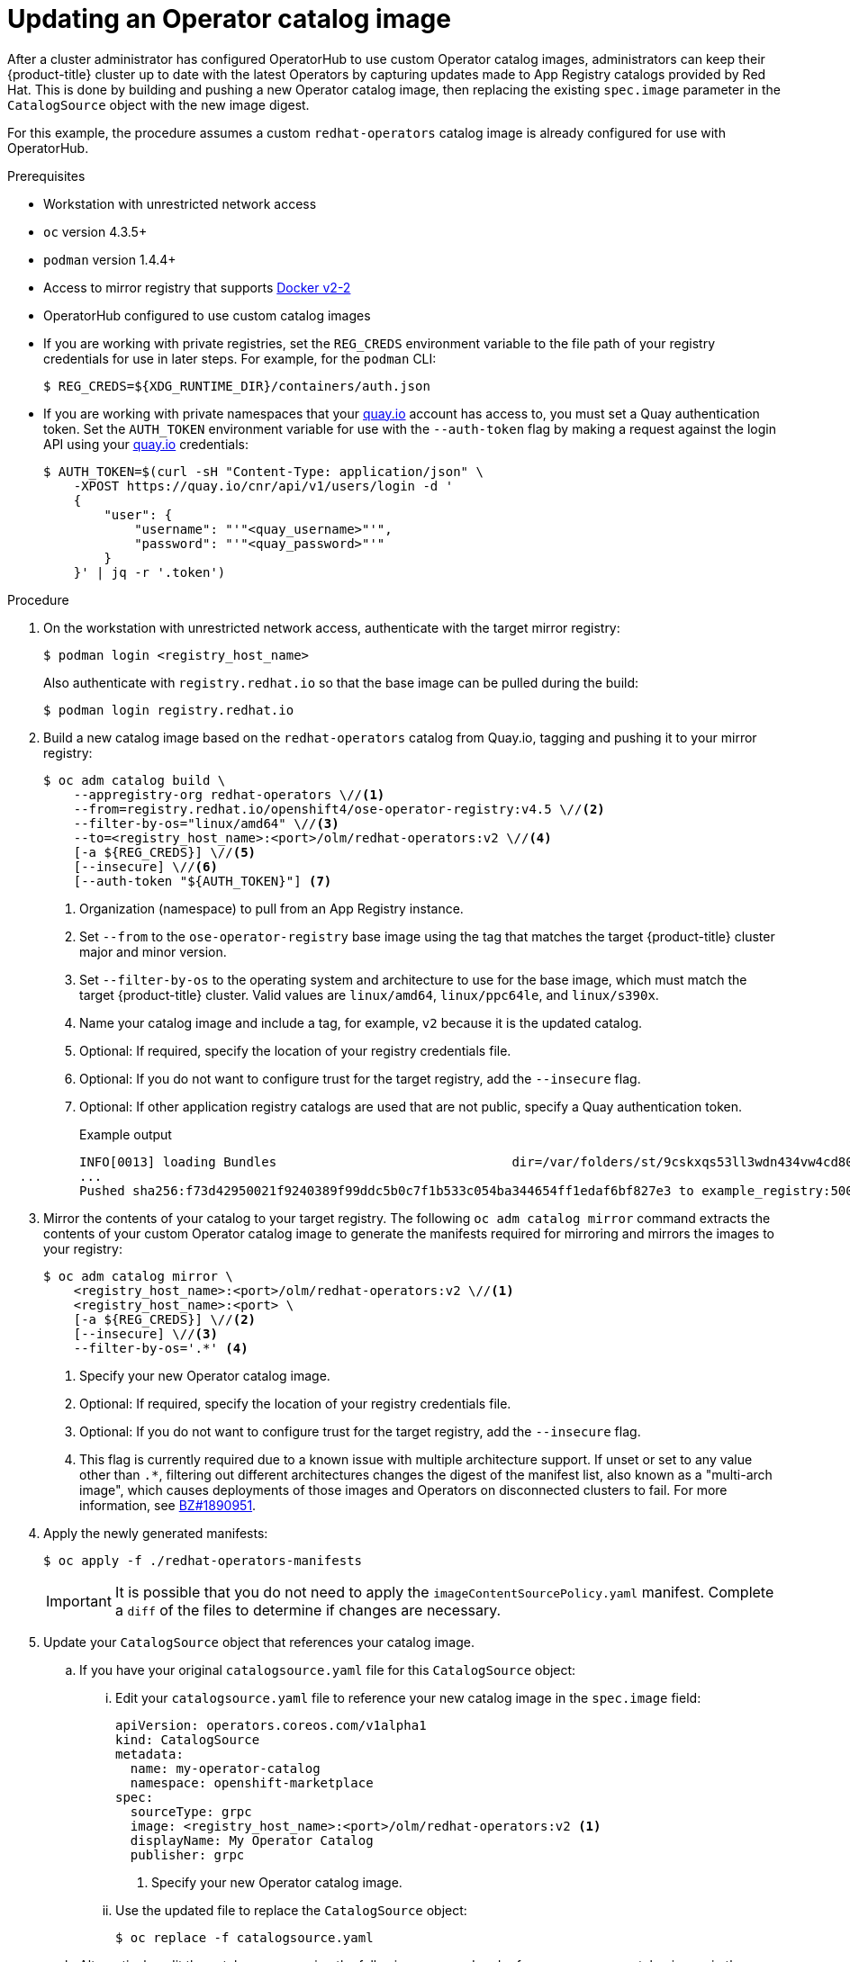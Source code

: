 // Module included in the following assemblies:
//
// * operators/olm-restricted-networks.adoc
// * operators/olm-managing-custom-catalogs.adoc

[id="olm-updating-operator-catalog-image_{context}"]
= Updating an Operator catalog image

After a cluster administrator has configured OperatorHub to use custom Operator catalog images, administrators can keep their {product-title} cluster up to date with the latest Operators by capturing updates made to App Registry catalogs provided by Red Hat. This is done by building and pushing a new Operator catalog image, then replacing the existing  `spec.image` parameter in the `CatalogSource` object with the new image digest.

For this example, the procedure assumes a custom `redhat-operators` catalog image is already configured for use with OperatorHub.

.Prerequisites

* Workstation with unrestricted network access
* `oc` version 4.3.5+
* `podman` version 1.4.4+
* Access to mirror registry that supports link:https://docs.docker.com/registry/spec/manifest-v2-2/[Docker v2-2]
* OperatorHub configured to use custom catalog images
* If you are working with private registries, set the `REG_CREDS` environment variable to the file path of your registry credentials for use in later steps. For example, for the `podman` CLI:
+
[source,terminal]
----
$ REG_CREDS=${XDG_RUNTIME_DIR}/containers/auth.json
----
* If you are working with private namespaces that your link:https://quay.io[quay.io] account has access to, you must set a Quay authentication token. Set the `AUTH_TOKEN` environment variable for use with the `--auth-token` flag by making a request against the login API using your link:https://quay.io[quay.io] credentials:
+
[source,terminal]
----
$ AUTH_TOKEN=$(curl -sH "Content-Type: application/json" \
    -XPOST https://quay.io/cnr/api/v1/users/login -d '
    {
        "user": {
            "username": "'"<quay_username>"'",
            "password": "'"<quay_password>"'"
        }
    }' | jq -r '.token')
----

.Procedure

. On the workstation with unrestricted network access, authenticate with the target mirror registry:
+
[source,terminal]
----
$ podman login <registry_host_name>
----
+
Also authenticate with `registry.redhat.io` so that the base image can be pulled
during the build:
+
[source,terminal]
----
$ podman login registry.redhat.io
----

. Build a new catalog image based on the `redhat-operators` catalog from Quay.io, tagging and pushing it to your mirror registry:
+
[source,terminal]
----
$ oc adm catalog build \
    --appregistry-org redhat-operators \//<1>
    --from=registry.redhat.io/openshift4/ose-operator-registry:v4.5 \//<2>
    --filter-by-os="linux/amd64" \//<3>
    --to=<registry_host_name>:<port>/olm/redhat-operators:v2 \//<4>
    [-a ${REG_CREDS}] \//<5>
    [--insecure] \//<6>
    [--auth-token "${AUTH_TOKEN}"] <7>
----
<1> Organization (namespace) to pull from an App Registry instance.
<2> Set `--from` to the `ose-operator-registry` base image using the tag that matches the target {product-title} cluster major and minor version.
<3> Set `--filter-by-os` to the operating system and architecture to use for the base image, which must match the target {product-title} cluster. Valid values are `linux/amd64`, `linux/ppc64le`, and `linux/s390x`.
<4> Name your catalog image and include a tag, for example, `v2` because it is the updated catalog.
<5> Optional: If required, specify the location of your registry credentials file.
<6> Optional: If you do not want to configure trust for the target registry, add the `--insecure` flag.
<7> Optional: If other application registry catalogs are used that are not public, specify a Quay authentication token.
+
.Example output
[source,terminal]
----
INFO[0013] loading Bundles                               dir=/var/folders/st/9cskxqs53ll3wdn434vw4cd80000gn/T/300666084/manifests-829192605
...
Pushed sha256:f73d42950021f9240389f99ddc5b0c7f1b533c054ba344654ff1edaf6bf827e3 to example_registry:5000/olm/redhat-operators:v2
----

. Mirror the contents of your catalog to your target registry. The following `oc adm catalog mirror` command extracts the contents of your custom Operator catalog image to generate the manifests required for mirroring and mirrors the images to your registry:
+
[source,terminal]
----
$ oc adm catalog mirror \
    <registry_host_name>:<port>/olm/redhat-operators:v2 \//<1>
    <registry_host_name>:<port> \
    [-a ${REG_CREDS}] \//<2>
    [--insecure] \//<3>
    --filter-by-os='.*' <4>
----
<1> Specify your new Operator catalog image.
<2> Optional: If required, specify the location of your registry credentials file.
<3> Optional: If you do not want to configure trust for the target registry, add the `--insecure` flag.
<4> This flag is currently required due to a known issue with multiple architecture support. If unset or set to any value other than `.*`, filtering out different architectures changes the digest of the manifest list, also known as a "multi-arch image", which causes deployments of those images and Operators on disconnected clusters to fail. For more information, see link:https://bugzilla.redhat.com/show_bug.cgi?id=1890951[BZ#1890951].

. Apply the newly generated manifests:
+
[source,terminal]
----
$ oc apply -f ./redhat-operators-manifests
----
+
[IMPORTANT]
====
It is possible that you do not need to apply the `imageContentSourcePolicy.yaml` manifest. Complete a `diff` of the files to determine if changes are necessary.
====

. Update your `CatalogSource` object that references your catalog image.

.. If you have your original `catalogsource.yaml` file for this `CatalogSource` object:

... Edit your `catalogsource.yaml` file to reference your new catalog image in the `spec.image` field:
+
[source,yaml]
----
apiVersion: operators.coreos.com/v1alpha1
kind: CatalogSource
metadata:
  name: my-operator-catalog
  namespace: openshift-marketplace
spec:
  sourceType: grpc
  image: <registry_host_name>:<port>/olm/redhat-operators:v2 <1>
  displayName: My Operator Catalog
  publisher: grpc
----
<1> Specify your new Operator catalog image.

... Use the updated file to replace the `CatalogSource` object:
+
[source,terminal]
----
$ oc replace -f catalogsource.yaml
----

.. Alternatively, edit the catalog source using the following command and reference your new catalog image in the `spec.image` parameter:
+
[source,terminal]
----
$ oc edit catalogsource <catalog_source_name> -n openshift-marketplace
----

Updated Operators should now be available from the *OperatorHub* page on your {product-title} cluster.
